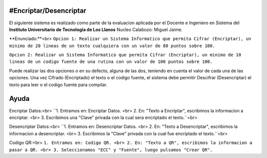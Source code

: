 #Encriptar/Desencriptar
================

El siguiente sistema es realizado como parte de la evaluacion aplicada por el Docente e Ingeniero en Sistema del **Instituto Universitario de Tecnologia de Los Llanos** Nucleo Calabozo: Miguel Jaime.

**Enunciado:**<br>
``Opcion 1: Realizar un Sistema Informatico que permita Cifrar (Encriptar), un minimo de 20 lineas de un texto cualquiera con un valor de 80 puntos sobre 100.``

``Opcion 2: Realizar un Sistema Informatico que permita Cifrar (Encriptar), un minimo de 10 lineas de un codigo fuente de una rutina con un valor de 100 puntos sobre 100.``

Puede realizar las dos opciones o en su defecto, alguna de las dos, teniendo en cuenta el valor de cada una de las opciones. Una vez Cifrado (Encriptado) el texto o el codigo fuente, el sistema debe permitir Descifrar (Desencriptar) el texto para leer o el codigo fuente para compilar.

Ayuda
================
Encriptar Datos:<br>
``1. Entramos en: Encriptar Datos. <br>
2. En: "Texto a Encriptar", escribimos la informacion a encriptar. <br>
3. Escribimos una "Clave" privada con la cual sera encriptado el texto.``<br>

Desencriptar Datos:<br>
``1. Entramos en: Desencriptar Datos. <br>
2. En: "Texto a Desencriptar", escribimos la informacion a desencriptar. <br>
3. Escribimos la "Clave" privada con la cual fue encriptado el texto.``<br>

Codigo QR:<br>
``1. Entramos en: Codigo QR. <br>
2. En: "Texto a QR", escribimos la informacion a pasar a QR. <br>
3. Seleccionamos "ECC" y "Fuente", luego pulsamos "Crear QR".``
